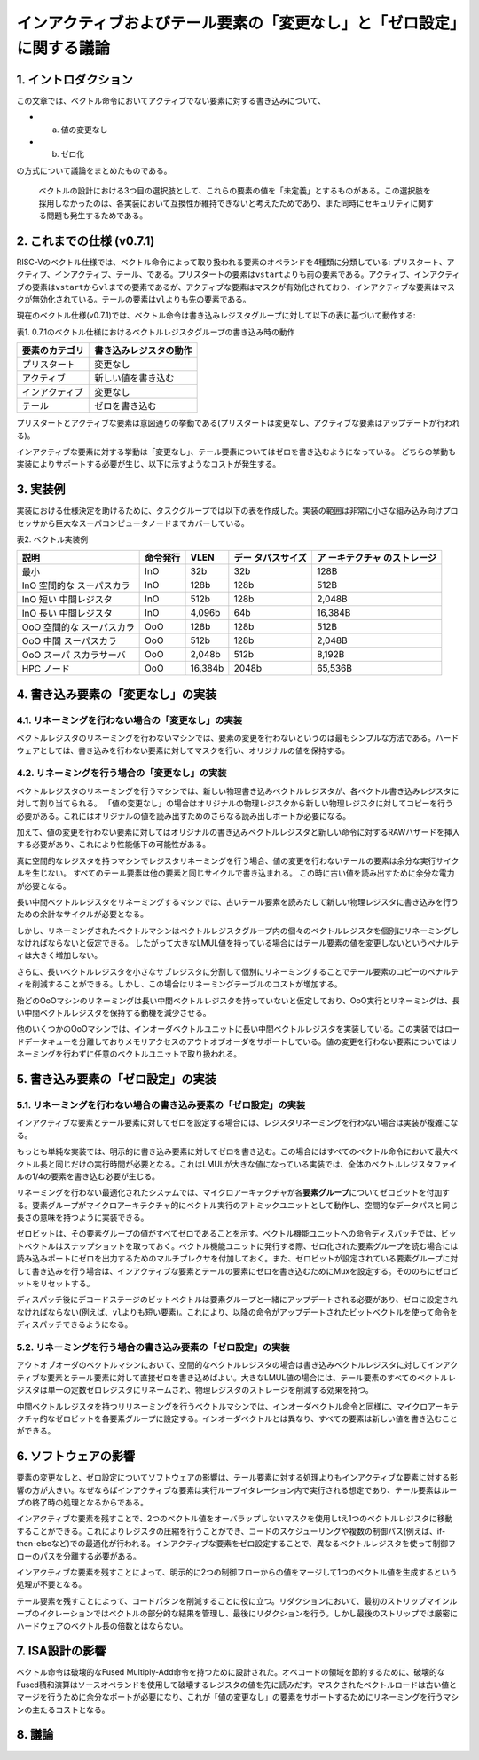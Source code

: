 インアクティブおよびテール要素の「変更なし」と「ゼロ設定」に関する議論
======================================================================

1. イントロダクション
---------------------

この文章では、ベクトル命令においてアクティブでない要素に対する書き込みについて、

-  

   a) 値の変更なし

-  

   b) ゼロ化

の方式について議論をまとめたものである。

   ベクトルの設計における3つ目の選択肢として、これらの要素の値を「未定義」とするものがある。この選択肢を採用しなかったのは、各実装において互換性が維持できないと考えたためであり、また同時にセキュリティに関する問題も発生するためである。

2. これまでの仕様 (v0.7.1)
--------------------------

RISC-Vのベクトル仕様では、ベクトル命令によって取り扱われる要素のオペランドを4種類に分類している:
プリスタート、アクティブ、インアクティブ、テール、である。プリスタートの要素は\ ``vstart``\ よりも前の要素である。アクティブ、インアクティブの要素は\ ``vstart``\ から\ ``vl``\ までの要素であるが、アクティブな要素はマスクが有効化されており、インアクティブな要素はマスクが無効化されている。テールの要素は\ ``vl``\ よりも先の要素である。

現在のベクトル仕様(v0.7.1)では、ベクトル命令は書き込みレジスタグループに対して以下の表に基づいて動作する:

表1.
0.7.1のベクトル仕様におけるベクトルレジスタグループの書き込み時の動作

============== ======================
要素のカテゴリ 書き込みレジスタの動作
============== ======================
プリスタート   変更なし
アクティブ     新しい値を書き込む
インアクティブ 変更なし
テール         ゼロを書き込む
============== ======================

プリスタートとアクティブな要素は意図通りの挙動である(プリスタートは変更なし、アクティブな要素はアップデートが行われる)。

インアクティブな要素に対する挙動は「変更なし」、テール要素についてはゼロを書き込むようになっている。
どちらの挙動も実装によりサポートする必要が生じ、以下に示すようなコストが発生する。

3. 実装例
---------

実装における仕様決定を助けるために、タスクグループでは以下の表を作成した。実装の範囲は非常に小さな組み込み向けプロセッサから巨大なスーパコンピュータノードまでカバーしている。

表2. ベクトル実装例

+---------------+----------+---------+---------------+---------------+
| 説明          | 命令発行 | VLEN    | デー          | ア            |
|               |          |         | タパスサイズ  | ーキテクチャ  |
|               |          |         |               | のストレージ  |
+===============+==========+=========+===============+===============+
| 最小          | InO      | 32b     | 32b           | 128B          |
+---------------+----------+---------+---------------+---------------+
| InO           | InO      | 128b    | 128b          | 512B          |
| 空間的な      |          |         |               |               |
| スーパスカラ  |          |         |               |               |
+---------------+----------+---------+---------------+---------------+
| InO           | InO      | 512b    | 128b          | 2,048B        |
| 短い          |          |         |               |               |
| 中間レジスタ  |          |         |               |               |
+---------------+----------+---------+---------------+---------------+
| InO           | InO      | 4,096b  | 64b           | 16,384B       |
| 長い          |          |         |               |               |
| 中間レジスタ  |          |         |               |               |
+---------------+----------+---------+---------------+---------------+
| OoO           | OoO      | 128b    | 128b          | 512B          |
| 空間的な      |          |         |               |               |
| スーパスカラ  |          |         |               |               |
+---------------+----------+---------+---------------+---------------+
| OoO           | OoO      | 512b    | 128b          | 2,048B        |
| 中間          |          |         |               |               |
| スーパスカラ  |          |         |               |               |
+---------------+----------+---------+---------------+---------------+
| OoO           | OoO      | 2,048b  | 512b          | 8,192B        |
| スーパ        |          |         |               |               |
| スカラサーバ  |          |         |               |               |
+---------------+----------+---------+---------------+---------------+
| HPC ノード    | OoO      | 16,384b | 2048b         | 65,536B       |
+---------------+----------+---------+---------------+---------------+

4. 書き込み要素の「変更なし」の実装
-----------------------------------

4.1. リネーミングを行わない場合の「変更なし」の実装
~~~~~~~~~~~~~~~~~~~~~~~~~~~~~~~~~~~~~~~~~~~~~~~~~~~

ベクトルレジスタのリネーミングを行わないマシンでは、要素の変更を行わないというのは最もシンプルな方法である。ハードウェアとしては、書き込みを行わない要素に対してマスクを行い、オリジナルの値を保持する。

4.2. リネーミングを行う場合の「変更なし」の実装
~~~~~~~~~~~~~~~~~~~~~~~~~~~~~~~~~~~~~~~~~~~~~~~

ベクトルレジスタのリネーミングを行うマシンでは、新しい物理書き込みベクトルレジスタが、各ベクトル書き込みレジスタに対して割り当てられる。
「値の変更なし」の場合はオリジナルの物理レジスタから新しい物理レジスタに対してコピーを行う必要がある。これにはオリジナルの値を読み出すためのさらなる読み出しポートが必要になる。

加えて、値の変更を行わない要素に対してはオリジナルの書き込みベクトルレジスタと新しい命令に対するRAWハザードを挿入する必要があり、これにより性能低下の可能性がある。

真に空間的なレジスタを持つマシンでレジスタリネーミングを行う場合、値の変更を行わないテールの要素は余分な実行サイクルを生じない。
すべてのテール要素は他の要素と同じサイクルで書き込まれる。
この時に古い値を読み出すために余分な電力が必要となる。

長い中間ベクトルレジスタをリネーミングするマシンでは、古いテール要素を読みだして新しい物理レジスタに書き込みを行うための余計なサイクルが必要となる。

しかし、リネーミングされたベクトルマシンはベクトルレジスタグループ内の個々のベクトルレジスタを個別にリネーミングしなければならないと仮定できる。
したがって大きなLMUL値を持っている場合にはテール要素の値を変更しないというペナルティは大きく増加しない。

さらに、長いベクトルレジスタを小さなサブレジスタに分割して個別にリネーミングすることでテール要素のコピーのペナルティを削減することができる。しかし、この場合はリネーミングテーブルのコストが増加する。

殆どのOoOマシンのリネーミングは長い中間ベクトルレジスタを持っていないと仮定しており、OoO実行とリネーミングは、長い中間ベクトルレジスタを保持する動機を減少させる。

他のいくつかのOoOマシンでは、インオーダベクトルユニットに長い中間ベクトルレジスタを実装している。この実装ではロードデータキューを分離しておりメモリアクセスのアウトオブオーダをサポートしている。値の変更を行わない要素についてはリネーミングを行わずに任意のベクトルユニットで取り扱われる。

5. 書き込み要素の「ゼロ設定」の実装
-----------------------------------

5.1. リネーミングを行わない場合の書き込み要素の「ゼロ設定」の実装
~~~~~~~~~~~~~~~~~~~~~~~~~~~~~~~~~~~~~~~~~~~~~~~~~~~~~~~~~~~~~~~~~

インアクティブな要素とテール要素に対してゼロを設定する場合には、レジスタリネーミングを行わない場合は実装が複雑になる。

もっとも単純な実装では、明示的に書き込み要素に対してゼロを書き込む。この場合にはすべてのベクトル命令において最大ベクトル長と同じだけの実行時間が必要となる。これはLMULが大きな値になっている実装では、全体のベクトルレジスタファイルの1/4の要素を書き込む必要が生じる。

リネーミングを行わない最適化されたシステムでは、マイクロアーキテクチャが各\ **要素グループ**\ についてゼロビットを付加する。要素グループがマイクロアーキテクチャ的にベクトル実行のアトミックユニットとして動作し、空間的なデータパスと同じ長さの意味を持つように実装できる。

ゼロビットは、その要素グループの値がすべてゼロであることを示す。ベクトル機能ユニットへの命令ディスパッチでは、ビットベクトルはスナップショットを取っておく。ベクトル機能ユニットに発行する際、ゼロ化された要素グループを読む場合には読み込みポートにゼロを出力するためのマルチプレクサを付加しておく。また、ゼロビットが設定されている要素グループに対して書き込みを行う場合は、インアクティブな要素とテールの要素にゼロを書き込むためにMuxを設定する。そののちにゼロビットをリセットする。

ディスパッチ後にデコードステージのビットベクトルは要素グループと一緒にアップデートされる必要があり、ゼロに設定されなければならない(例えば、\ ``vl``\ よりも短い要素)。これにより、以降の命令がアップデートされたビットベクトルを使って命令をディスパッチできるようになる。

5.2. リネーミングを行う場合の書き込み要素の「ゼロ設定」の実装
~~~~~~~~~~~~~~~~~~~~~~~~~~~~~~~~~~~~~~~~~~~~~~~~~~~~~~~~~~~~~

アウトオブオーダのベクトルマシンにおいて、空間的なベクトルレジスタの場合は書き込みベクトルレジスタに対してインアクティブな要素とテール要素に対して直接ゼロを書き込めばよい。大きなLMUL値の場合には、テール要素のすべてのベクトルレジスタは単一の定数ゼロレジスタにリネームされ、物理レジスタのストレージを削減する効果を持つ。

中間ベクトルレジスタを持つリリネーミングを行うベクトルマシンでは、インオーダベクトル命令と同様に、マイクロアーキテクチャ的なゼロビットを各要素グループに設定する。インオーダベクトルとは異なり、すべての要素は新しい値を書き込むことができる。

6. ソフトウェアの影響
---------------------

要素の変更なしと、ゼロ設定についてソフトウェアの影響は、テール要素に対する処理よりもインアクティブな要素に対する影響の方が大きい。なぜならばインアクティブな要素は実行ループイタレーション内で実行される想定であり、テール要素はループの終了時の処理となるからである。

インアクティブな要素を残すことで、2つのベクトル値をオーバラップしないマスクを使用しtえ1つのベクトルレジスタに移動することができる。これによりレジスタの圧縮を行うことができ、コードのスケジューリングや複数の制御パス(例えば、if-then-elseなど)での最適化が行われる。インアクティブな要素をゼロ設定することで、異なるベクトルレジスタを使って制御フローのパスを分離する必要がある。

インアクティブな要素を残すことによって、明示的に2つの制御フローからの値をマージして1つのベクトル値を生成するという処理が不要となる。

テール要素を残すことによって、コードパタンを削減することに役に立つ。リダクションにおいて、最初のストリップマインループのイタレーションではベクトルの部分的な結果を管理し、最後にリダクションを行う。しかし最後のストリップでは厳密にハードウェアのベクトル長の倍数とはならない。

7. ISA設計の影響
----------------

ベクトル命令は破壊的なFused
Multiply-Add命令を持つために設計された。オペコードの領域を節約するために、破壊的なFused積和演算はソースオペランドを使用して破壊するレジスタの値を先に読みだす。マスクされたベクトルロードは古い値とマージを行うために余分なポートが必要になり、これが「値の変更なし」の要素をサポートするためにリネーミングを行うマシンの主たるコストとなる。

8. 議論
-------
